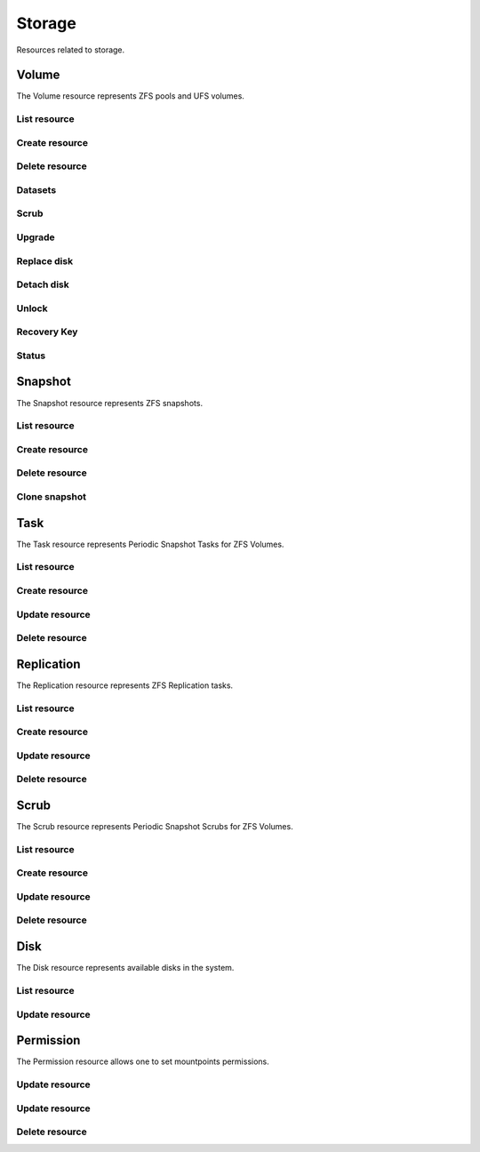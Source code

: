 =========
Storage
=========

Resources related to storage.

Volume
----------

The Volume resource represents ZFS pools and UFS volumes.

List resource
+++++++++++++

.. http:get:: /api/v1.0/storage/volume/

   Returns a list of all interfaces.

   **Example request**:

   .. sourcecode:: http

      GET /api/v1.0/storage/volume/ HTTP/1.1
      Content-Type: application/json

   **Example response**:

   .. sourcecode:: http

      HTTP/1.1 200 OK
      Vary: Accept
      Content-Type: application/json

      [
        {
                "status": "HEALTHY",
                "vol_guid": "8443409799014097611",
                "vol_fstype": "ZFS",
                "used": "192.0 KiB (0%)",
                "name": "tank",
                "used_pct": "0%",
                "used_si": "192.0 KiB",
                "id": 1,
                "vol_encryptkey": "",
                "vol_name": "tank",
                "is_decrypted": true,
                "avail_si": "4.9 GiB",
                "mountpoint": "/mnt/tank",
                "vol_encrypt": 0,
                "children": [],
                "total_si": "4.9 GiB"
        }
      ]

   :query offset: offset number. default is 0
   :query limit: limit number. default is 30
   :resheader Content-Type: content type of the response
   :statuscode 200: no error


Create resource
+++++++++++++++

.. http:post:: /api/v1.0/storage/volume/

   Creates a new volume and returns the new volume object.

   **Example request**:

   .. sourcecode:: http

      POST /api/v1.0/storage/volume/ HTTP/1.1
      Content-Type: application/json

        {
                "volume_name": "tank",
                "layout": [
                        {
                                "vdevtype": "stripe",
                                "disks": ["ada1", "ada2"]
                        }
                ]
        }

   **Example response**:

   .. sourcecode:: http

      HTTP/1.1 201 Created
      Vary: Accept
      Content-Type: application/json

        {
                "status": "HEALTHY",
                "vol_guid": "8443409799014097611",
                "vol_fstype": "ZFS",
                "used": "192.0 KiB (0%)",
                "name": "tank",
                "used_pct": "0%",
                "used_si": "192.0 KiB",
                "id": 1,
                "vol_encryptkey": "",
                "vol_name": "tank",
                "is_decrypted": true,
                "avail_si": "4.9 GiB",
                "mountpoint": "/mnt/tank",
                "vol_encrypt": 0,
                "children": [],
                "total_si": "4.9 GiB"
        }

   :json string volume_name: name of the volume
   :json list layout: list of vdevs composed of "vdevtype" (stripe, mirror, raidz, raidz2, raidz3) and disks (list of disk names)
   :reqheader Content-Type: the request content type
   :resheader Content-Type: the response content type
   :statuscode 201: no error


Delete resource
+++++++++++++++

.. http:delete:: /api/v1.0/storage/volume/(int:id)/

   Delete volume `id`.

   **Example request**:

   .. sourcecode:: http

      DELETE /api/v1.0/storage/volume/1/ HTTP/1.1
      Content-Type: application/json

        {
                "destroy": true,
                "cascade": true,
        }


   **Example response**:

   .. sourcecode:: http

      HTTP/1.1 204 No Response
      Vary: Accept
      Content-Type: application/json

   :json boolean destroy: destroy the volume
   :json boolean cascade: destroy the shares related to the volume
   :statuscode 204: no error


Datasets
++++++++

.. http:post:: /api/v1.0/storage/volume/(int:id|string:name)/datasets/

   Create dataset for volume `id`.

   **Example request**:

   .. sourcecode:: http

      POST /api/v1.0/storage/volume/tank/datasets/ HTTP/1.1
      Content-Type: application/json

      {
        "name": "foo"
      }

   **Example response**:

   .. sourcecode:: http

      HTTP/1.1 202 Accepted
      Vary: Accept
      Content-Type: application/json

      {
        "avail": 3514769408,
        "mountpoint": "/mnt/tank/foo",
        "name": "foo",
        "pool": "tank",
        "refer": 73728,
        "used": 73728
      }

   :resheader Content-Type: content type of the response
   :statuscode 201: no error

.. http:get:: /api/v1.0/storage/volume/(int:id|string:name)/datasets/

   Get datasets for volume `id`.

   **Example request**:

   .. sourcecode:: http

      GET /api/v1.0/storage/volume/tank/datasets/ HTTP/1.1
      Content-Type: application/json

   **Example response**:

   .. sourcecode:: http

      HTTP/1.1 202 Accepted
      Vary: Accept
      Content-Type: application/json

      [{
        "avail": 3514769408,
        "mountpoint": "/mnt/tank/foo",
        "name": "foo",
        "pool": "tank",
        "refer": 73728,
        "used": 73728
      }]

   :resheader Content-Type: content type of the response
   :statuscode 200: no error

.. http:delete:: /api/v1.0/storage/volume/(int:id|string:name)/datasets/(string:dsname)/

   Delete dataset `dsname` of the volume `id`.

   **Example request**:

   .. sourcecode:: http

      DELETE /api/v1.0/storage/volume/tank/datasets/test/ HTTP/1.1
      Content-Type: application/json

   **Example response**:

   .. sourcecode:: http

      HTTP/1.1 204 No Response
      Vary: Accept
      Content-Type: application/json

   :resheader Content-Type: content type of the response
   :statuscode 204: no error


Scrub
+++++

.. http:post:: /api/v1.0/storage/volume/(int:id|string:name)/scrub/

   Start scrub for volume `id`.

   **Example request**:

   .. sourcecode:: http

      POST /api/v1.0/storage/volume/tank/scrub/ HTTP/1.1
      Content-Type: application/json

   **Example response**:

   .. sourcecode:: http

      HTTP/1.1 202 Accepted
      Vary: Accept
      Content-Type: application/json

      Volume scrub started.

   :resheader Content-Type: content type of the response
   :statuscode 202: no error

.. http:delete:: /api/v1.0/storage/volume/(int:id|string:name)/scrub/

   Stop scrub for volume `id`.

   **Example request**:

   .. sourcecode:: http

      DELETE /api/v1.0/storage/volume/tank/scrub/ HTTP/1.1
      Content-Type: application/json

   **Example response**:

   .. sourcecode:: http

      HTTP/1.1 202 Accepted
      Vary: Accept
      Content-Type: application/json

      Volume scrub stopped.

   :resheader Content-Type: content type of the response
   :statuscode 202: no error


Upgrade
+++++++

.. http:post:: /api/v1.0/storage/volume/(int:id|string:name)/upgrade/

   Upgrade version of volume `id`.

   **Example request**:

   .. sourcecode:: http

      POST /api/v1.0/storage/volume/tank/upgrade/ HTTP/1.1
      Content-Type: application/json

   **Example response**:

   .. sourcecode:: http

      HTTP/1.1 202 Accepted
      Vary: Accept
      Content-Type: application/json

      Volume has been upgraded.

   :resheader Content-Type: content type of the response
   :statuscode 202: no error


Replace disk
+++++++++++++

.. http:post:: /api/v1.0/storage/volume/(int:id|string:name)/replace/

   Replace a disk of volume `id`.

   **Example request**:

   .. sourcecode:: http

      POST /api/v1.0/storage/volume/tank/replace/ HTTP/1.1
      Content-Type: application/json

        {
                "label": "gptid/7c4dd4f1-1a1f-11e3-9786-080027c5e4f4",
                "replace_disk": "ada4"
        }

   **Example response**:

   .. sourcecode:: http

      HTTP/1.1 202 Accepted
      Vary: Accept
      Content-Type: application/json

      Disk replacement started.

   :json string label: zfs label of the device
   :json string replace_disk: name of the new disk
   :resheader Content-Type: content type of the response
   :statuscode 200: no error


Detach disk
+++++++++++++

.. http:post:: /api/v1.0/storage/volume/(int:id|string:name)/detach/

   Detach a disk of volume `id`.

   **Example request**:

   .. sourcecode:: http

      POST /api/v1.0/storage/volume/tank/detach/ HTTP/1.1
      Content-Type: application/json

        {
                "label": "gptid/7c4dd4f1-1a1f-11e3-9786-080027c5e4f4",
        }

   **Example response**:

   .. sourcecode:: http

      HTTP/1.1 202 Accepted
      Vary: Accept
      Content-Type: application/json

      Disk detached.

   :json string label: zfs label of the device
   :resheader Content-Type: content type of the response
   :statuscode 200: no error


Unlock
++++++

.. http:post:: /api/v1.0/storage/volume/(int:id|string:name)/unlock/

   Unluck encrypted volume `id`.

   **Example request**:

   .. sourcecode:: http

      POST /api/v1.0/storage/volume/tank/unlock/ HTTP/1.1
      Content-Type: application/json

        {
                "passphrase": "mypassphrase",
        }

   **Example response**:

   .. sourcecode:: http

      HTTP/1.1 202 Accepted
      Vary: Accept
      Content-Type: application/json

      Volume has been unlocked.

   :json string passphrase: passphrase to unlock the volume
   :resheader Content-Type: content type of the response
   :statuscode 200: no error


Recovery Key
++++++++++++

.. http:post:: /api/v1.0/storage/volume/(int:id|string:name)/recoverykey/

   Add a recovery key for volume `id`.

   **Example request**:

   .. sourcecode:: http

      POST /api/v1.0/storage/volume/tank/recoverykey/ HTTP/1.1
      Content-Type: application/json

   **Example response**:

   .. sourcecode:: http

      HTTP/1.1 202 Accepted
      Vary: Accept
      Content-Type: application/json

        {
                "message": "New recovery key has been added.",
                "content": "YWRhc2RzYWRhc2RzYWQ="
        }

   :resheader Content-Type: content type of the response
   :statuscode 202: no error

.. http:delete:: /api/v1.0/storage/volume/(int:id|string:name)/recoverykey/

   Remove a recovery key for volume `id`.

   **Example request**:

   .. sourcecode:: http

      DELETE /api/v1.0/storage/volume/tank/recoverykey/ HTTP/1.1
      Content-Type: application/json

   **Example response**:

   .. sourcecode:: http

      HTTP/1.1 204 No Response
      Vary: Accept
      Content-Type: application/json

   :resheader Content-Type: content type of the response
   :statuscode 204: no error


Status
++++++

.. http:get:: /api/v1.0/storage/volume/(int:id|string:name)/status/

   Get status of volume `id`.

   **Example request**:

   .. sourcecode:: http

      GET /api/v1.0/storage/volume/tank/status/ HTTP/1.1
      Content-Type: application/json

   **Example response**:

   .. sourcecode:: http

      HTTP/1.1 200 OK
      Vary: Accept
      Content-Type: application/json

        {
                "status": "ONLINE",
                "name": "tank",
                "read": "0",
                "id": 1,
                "write": "0",
                "cksum": "0",
                "pk": "tank",
                "type": "root",
                "children": [{
                        "status": "ONLINE",
                        "name": "raidz1-0",
                        "read": "0",
                        "id": 100,
                        "write": "0",
                        "cksum": "0",
                        "type": "vdev",
                        "children": [{
                                "status": "ONLINE",
                                "name": "ada3p2",
                                "read": "0",
                                "label": "gptid/7cc54b3a-1a1f-11e3-9786-080027c5e4f4",
                                "write": "0",
                                "cksum": "0",
                                "id": 101,
                                "type": "dev",
                        },
                        {
                                "status": "ONLINE",
                                "name": "ada2p2",
                                "read": "0",
                                "label": "gptid/7c8bb013-1a1f-11e3-9786-080027c5e4f4",
                                "write": "0",
                                "cksum": "0",
                                "id": 102,
                                "type": "dev",
                        },
                        {
                                "status": "ONLINE",
                                "name": "ada1p2",
                                "read": "0",
                                "label": "gptid/7c4dd4f1-1a1f-11e3-9786-080027c5e4f4",
                                "write": "0",
                                "cksum": "0",
                                "id": 103,
                                "type": "dev",
                        }]
                }]
        }


   :resheader Content-Type: content type of the response
   :statuscode 200: no error


Snapshot
----------

The Snapshot resource represents ZFS snapshots.

List resource
+++++++++++++

.. http:get:: /api/v1.0/storage/snapshot/

   Returns a list of all snapshots.

   **Example request**:

   .. sourcecode:: http

      GET /api/v1.0/storage/snapshot/ HTTP/1.1
      Content-Type: application/json

   **Example response**:

   .. sourcecode:: http

      HTTP/1.1 200 OK
      Vary: Accept
      Content-Type: application/json

      [
        {
        "filesystem": "tank/jails/.warden-template-pluginjail-9.2-RELEASE-x64",
        "fullname": "tank/jails/.warden-template-pluginjail-9.2-RELEASE-x64@clean",
        "id": "tank/jails/.warden-template-pluginjail-9.2-RELEASE-x64@clean",
        "mostrecent": true,
        "name": "clean",
        "parent_type": "filesystem",
        "refer": "482M",
        "used": "107K"
        }
      ]

   :query offset: offset number. default is 0
   :query limit: limit number. default is 30
   :resheader Content-Type: content type of the response
   :statuscode 200: no error


Create resource
+++++++++++++++

.. http:post:: /api/v1.0/storage/snapshot/

   Creates a new snapshot and returns the new snapshot object.

   **Example request**:

   .. sourcecode:: http

      POST /api/v1.0/storage/snapshot/ HTTP/1.1
      Content-Type: application/json

        {
                "dataset": "tank",
                "name": "test"
        }

   **Example response**:

   .. sourcecode:: http

      HTTP/1.1 201 Created
      Vary: Accept
      Content-Type: application/json

        {
                "filesystem": "tank",
                "fullname": "tank@test",
                "id": "tank@test",
                "mostrecent": true,
                "name": "test",
                "parent_type": "filesystem",
                "refer": "298K",
                "used": "0"
        }

   :json string dataset: name of dataset to snapshot
   :json string name: name of the snapshot
   :reqheader Content-Type: the request content type
   :resheader Content-Type: the response content type
   :statuscode 201: no error


Delete resource
+++++++++++++++

.. http:delete:: /api/v1.0/storage/snapshot/(string:id)/

   Delete snapshot `id`.

   **Example request**:

   .. sourcecode:: http

      DELETE /api/v1.0/storage/snapshot/tank@test/ HTTP/1.1
      Content-Type: application/json

   **Example response**:

   .. sourcecode:: http

      HTTP/1.1 204 No Response
      Vary: Accept
      Content-Type: application/json

   :statuscode 204: no error


Clone snapshot
++++++++++++++

.. http:post:: /api/v1.0/storage/snapshot/tank%2Ftest/clone/

   Creates a clone from a snapshot.

   **Example request**:

   .. sourcecode:: http

      POST /api/v1.0/storage/snapshot/tank%2Ftest/clone/ HTTP/1.1
      Content-Type: application/json

        {
                "name": "tank/testclone"
        }

   **Example response**:

   .. sourcecode:: http

      HTTP/1.1 202 Accepted
      Vary: Accept
      Content-Type: application/json

        Snapshot cloned.

   :json string name: name/path of the clone
   :reqheader Content-Type: the request content type
   :resheader Content-Type: the response content type
   :statuscode 202: no error


Task
----------

The Task resource represents Periodic Snapshot Tasks for ZFS Volumes.

List resource
+++++++++++++

.. http:get:: /api/v1.0/storage/task/

   Returns a list of all periodic snapshot tasks.

   **Example request**:

   .. sourcecode:: http

      GET /api/v1.0/storage/task/ HTTP/1.1
      Content-Type: application/json

   **Example response**:

   .. sourcecode:: http

      HTTP/1.1 200 OK
      Vary: Accept
      Content-Type: application/json

      [
        {
                "task_ret_count": 2,
                "task_repeat_unit": "weekly",
                "task_enabled": true,
                "task_recursive": false,
                "task_end": "18:00:00",
                "task_interval": 60,
                "task_byweekday": "1,2,3,4,5",
                "task_begin": "09:00:00",
                "task_filesystem": "tank",
                "id": 1,
                "task_ret_unit": "week"
        }
      ]

   :query offset: offset number. default is 0
   :query limit: limit number. default is 30
   :resheader Content-Type: content type of the response
   :statuscode 200: no error


Create resource
+++++++++++++++

.. http:post:: /api/v1.0/storage/task/

   Creates a new Task and returns the new Task object.

   **Example request**:

   .. sourcecode:: http

      POST /api/v1.0/storage/task/ HTTP/1.1
      Content-Type: application/json

        {
                "task_filesystem": "tank",
                "task_recursive": false,
                "task_ret_unit": "week",
                "task_interval": 60,
        }

   **Example response**:

   .. sourcecode:: http

      HTTP/1.1 201 Created
      Vary: Accept
      Content-Type: application/json

        {
                "task_ret_count": 2,
                "task_repeat_unit": "weekly",
                "task_enabled": true,
                "task_recursive": false,
                "task_end": "18:00:00",
                "task_interval": 60,
                "task_byweekday": "1,2,3,4,5",
                "task_begin": "09:00:00",
                "task_filesystem": "tank",
                "id": 1,
                "task_ret_unit": "week"
        }

   :json string task_repeat_unit: daily, weekly
   :json string task_begin: do not snapshot before
   :json string task_end: do not snapshot after
   :json string task_filesystem: name of the ZFS filesystem
   :json string task_ret_unit: hour, day, week, month, year
   :json string task_byweekday: days of week to snapshot, [1..7]
   :json integer task_interval: how much time has been passed between two snapshot attempts [5, 10, 15, 30, 60, 120, 180, 240, 360, 720, 1440, 10080]
   :json integer task_ret_count: snapshot lifetime value
   :json boolean task_enabled: enabled task
   :json boolean task_recursive: snapshot all children datasets recursively
   :reqheader Content-Type: the request content type
   :resheader Content-Type: the response content type
   :statuscode 201: no error


Update resource
+++++++++++++++

.. http:put:: /api/v1.0/storage/task/(int:id)/

   Update Task `id`.

   **Example request**:

   .. sourcecode:: http

      PUT /api/v1.0/storage/task/1/ HTTP/1.1
      Content-Type: application/json

        {
                "task_interval": 30
        }

   **Example response**:

   .. sourcecode:: http

      HTTP/1.1 200 OK
      Vary: Accept
      Content-Type: application/json

        {
                "task_ret_count": 2,
                "task_repeat_unit": "weekly",
                "task_enabled": true,
                "task_recursive": false,
                "task_end": "18:00:00",
                "task_interval": 30,
                "task_byweekday": "1,2,3,4,5",
                "task_begin": "09:00:00",
                "task_filesystem": "tank",
                "id": 1,
                "task_ret_unit": "week"
        }

   :json string task_repeat_unit: daily, weekly
   :json string task_begin: do not snapshot before
   :json string task_end: do not snapshot after
   :json string task_filesystem: name of the ZFS filesystem
   :json string task_ret_unit: hour, day, week, month, year
   :json string task_byweekday: days of week to snapshot, [1..7]
   :json integer task_interval: how much time has been passed between two snapshot attempts [5, 10, 15, 30, 60, 120, 180, 240, 360, 720, 1440, 10080]
   :json integer task_ret_count: snapshot lifetime value
   :json boolean task_enabled: enabled task
   :json boolean task_recursive: snapshot all children datasets recursively
   :reqheader Content-Type: the request content type
   :resheader Content-Type: the response content type
   :statuscode 200: no error


Delete resource
+++++++++++++++

.. http:delete:: /api/v1.0/storage/task/(int:id)/

   Delete Task `id`.

   **Example request**:

   .. sourcecode:: http

      DELETE /api/v1.0/storage/task/1/ HTTP/1.1
      Content-Type: application/json

   **Example response**:

   .. sourcecode:: http

      HTTP/1.1 204 No Response
      Vary: Accept
      Content-Type: application/json

   :statuscode 204: no error


Replication
-----------

The Replication resource represents ZFS Replication tasks.

List resource
+++++++++++++

.. http:get:: /api/v1.0/storage/replication/

   Returns a list of all replications.

   **Example request**:

   .. sourcecode:: http

      GET /api/v1.0/storage/replication/ HTTP/1.1
      Content-Type: application/json

   **Example response**:

   .. sourcecode:: http

      HTTP/1.1 200 OK
      Vary: Accept
      Content-Type: application/json

      [
        {
                "repl_end": "23:59:00",
                "repl_remote_dedicateduser": null,
                "repl_userepl": false,
                "repl_limit": 0,
                "repl_remote_port": 22,
                "repl_remote_dedicateduser_enabled": false,
                "repl_begin": "00:00:00",
                "repl_filesystem": "tank",
                "repl_remote_cipher": "standard",
                "repl_remote_hostkey": "AAAA",
                "repl_enabled": true,
                "repl_compression": "lz4",
                "repl_remote_hostname": "testhost",
                "repl_lastsnapshot": "",
                "repl_status": "Waiting",
                "id": 1,
                "repl_zfs": "tank"
        }
      ]

   :query offset: offset number. default is 0
   :query limit: limit number. default is 30
   :resheader Content-Type: content type of the response
   :statuscode 200: no error


Create resource
+++++++++++++++

.. http:post:: /api/v1.0/storage/replication/

   Creates a new Replication and returns the new Replication object.

   **Example request**:

   .. sourcecode:: http

      POST /api/v1.0/storage/replication/ HTTP/1.1
      Content-Type: application/json

        {
                "repl_filesystem": "tank",
                "repl_zfs": "tank",
                "repl_remote_hostname": "testhost",
                "repl_remote_hostkey": "AAAA",
                "repl_remote_cipher": "standard"
        }

   **Example response**:

   .. sourcecode:: http

      HTTP/1.1 201 Created
      Vary: Accept
      Content-Type: application/json

        {
                "repl_end": "23:59:00",
                "repl_remote_dedicateduser": null,
                "repl_userepl": false,
                "repl_limit": 0,
                "repl_remote_port": 22,
                "repl_remote_dedicateduser_enabled": false,
                "repl_begin": "00:00:00",
                "repl_filesystem": "tank",
                "repl_remote_cipher": "standard",
                "repl_remote_hostkey": "AAAA",
                "repl_enabled": true,
                "repl_compression": "lz4",
                "repl_remote_hostname": "testhost",
                "repl_lastsnapshot": "",
                "repl_status": "Waiting",
                "id": 1,
                "repl_zfs": "tank"
        }

   :json boolean repl_enabled: enable replication
   :json string repl_filesystem: filesystem to replicate
   :json string repl_lastsnapshot: last snapshot sent to remote side
   :json string repl_remote_hostname: remote hostname
   :json integer repl_remote_port: remote ssh port
   :json string repl_remote_hostkey: remote ssh public key
   :json boolean repl_remote_cipher: encryption cipher to use (standard, fast, disabled)
   :json boolean repl_remote_dedicateduser_enabled: use dedicated user to replicate
   :json string repl_remote_dedicateduser: dedicated user to replicate
   :json boolean repl_userepl: recursively replicate and remove stale snapshot on remote side
   :json string repl_compression: replication stream compression
   :json string repl_status: current status of the replication
   :json integer repl_limit: limit the replication speed in KB/s
   :json string repl_begin: do not start replication before
   :json string repl_end: do not start replication after
   :reqheader Content-Type: the request content type
   :resheader Content-Type: the response content type
   :statuscode 201: no error


Update resource
+++++++++++++++

.. http:put:: /api/v1.0/storage/replication/(int:id)/

   Update Replication `id`.

   **Example request**:

   .. sourcecode:: http

      PUT /api/v1.0/storage/replication/1/ HTTP/1.1
      Content-Type: application/json

        {
                "repl_enabled": false
        }

   **Example response**:

   .. sourcecode:: http

      HTTP/1.1 200 OK
      Vary: Accept
      Content-Type: application/json

        {
                "repl_end": "23:59:00",
                "repl_remote_dedicateduser": null,
                "repl_userepl": false,
                "repl_limit": 0,
                "repl_remote_port": 22,
                "repl_remote_dedicateduser_enabled": false,
                "repl_begin": "00:00:00",
                "repl_filesystem": "tank",
                "repl_remote_cipher": "standard",
                "repl_remote_hostkey": "AAAA",
                "repl_enabled": false,
                "repl_compression": "lz4",
                "repl_remote_hostname": "testhost",
                "repl_lastsnapshot": "",
                "repl_status": "Waiting",
                "id": 1,
                "repl_zfs": "tank"
        }

   :json boolean repl_enabled: enable replication
   :json string repl_filesystem: filesystem to replicate
   :json string repl_lastsnapshot: last snapshot sent to remote side
   :json string repl_remote_hostname: remote hostname
   :json integer repl_remote_port: remote ssh port
   :json string repl_remote_hostkey: remote ssh public key
   :json boolean repl_remote_cipher: encryption cipher to use (standard, fast, disabled)
   :json boolean repl_remote_dedicateduser_enabled: use dedicated user to replicate
   :json string repl_remote_dedicateduser: dedicated user to replicate
   :json boolean repl_userepl: recursively replicate and remove stale snapshot on remote side
   :json string repl_compression: replication stream compression
   :json string repl_status: current status of the replication
   :json integer repl_limit: limit the replication speed in KB/s
   :json string repl_begin: do not start replication before
   :json string repl_end: do not start replication after
   :reqheader Content-Type: the request content type
   :resheader Content-Type: the response content type
   :statuscode 200: no error


Delete resource
+++++++++++++++

.. http:delete:: /api/v1.0/storage/replication/(int:id)/

   Delete Replication `id`.

   **Example request**:

   .. sourcecode:: http

      DELETE /api/v1.0/storage/replication/1/ HTTP/1.1
      Content-Type: application/json

   **Example response**:

   .. sourcecode:: http

      HTTP/1.1 204 No Response
      Vary: Accept
      Content-Type: application/json

   :statuscode 204: no error


Scrub
----------

The Scrub resource represents Periodic Snapshot Scrubs for ZFS Volumes.

List resource
+++++++++++++

.. http:get:: /api/v1.0/storage/scrub/

   Returns a list of all scrubs.

   **Example request**:

   .. sourcecode:: http

      GET /api/v1.0/storage/scrub/ HTTP/1.1
      Content-Type: application/json

   **Example response**:

   .. sourcecode:: http

      HTTP/1.1 200 OK
      Vary: Accept
      Content-Type: application/json

      [
        {
                "scrub_threshold": 35,
                "scrub_dayweek": "7",
                "scrub_enabled": true,
                "scrub_minute": "00",
                "scrub_hour": "00",
                "scrub_month": "*",
                "scrub_daymonth": "*",
                "scrub_description": "",
                "id": 1,
                "scrub_volume": "tank"
        }
      ]

   :query offset: offset number. default is 0
   :query limit: limit number. default is 30
   :resheader Content-Type: content type of the response
   :statuscode 200: no error


Create resource
+++++++++++++++

.. http:post:: /api/v1.0/storage/scrub/

   Creates a new Scrub and returns the new Scrub object.

   **Example request**:

   .. sourcecode:: http

      POST /api/v1.0/storage/scrub/ HTTP/1.1
      Content-Type: application/json

        {
                "scrub_volume": 1,
                "scrub_dayweek": "7",
                "scrub_minute": "00",
                "scrub_hour": "00",
                "scrub_month": "*",
                "scrub_daymonth": "*"
        }

   **Example response**:

   .. sourcecode:: http

      HTTP/1.1 201 Created
      Vary: Accept
      Content-Type: application/json

        {
                "scrub_threshold": 35,
                "scrub_dayweek": "7",
                "scrub_enabled": true,
                "scrub_minute": "00",
                "scrub_hour": "00",
                "scrub_month": "*",
                "scrub_daymonth": "*",
                "scrub_description": "",
                "id": 1,
                "scrub_volume": "tank"
        }

   :json integer scrub_volume: id to volume object
   :json integer scrub_threshold: determine how many days shall be between scrubs
   :json string scrub_description: user description
   :json string scrub_minute: values 0-59 allowed
   :json string scrub_hour: values 0-23 allowed
   :json string scrub_daymonth: day of month, values 1-31 allowed
   :json string scrub_month: month
   :json string scrub_dayweek: day of week
   :json boolean scrub_enabled: scrub enabled
   :reqheader Content-Type: the request content type
   :resheader Content-Type: the response content type
   :statuscode 201: no error


Update resource
+++++++++++++++

.. http:put:: /api/v1.0/storage/scrub/(int:id)/

   Update Scrub `id`.

   **Example request**:

   .. sourcecode:: http

      PUT /api/v1.0/storage/scrub/1/ HTTP/1.1
      Content-Type: application/json

        {
                "scrub_dayweek": "6"
        }

   **Example response**:

   .. sourcecode:: http

      HTTP/1.1 200 OK
      Vary: Accept
      Content-Type: application/json

        {
                "scrub_threshold": 35,
                "scrub_dayweek": "6",
                "scrub_enabled": true,
                "scrub_minute": "00",
                "scrub_hour": "00",
                "scrub_month": "*",
                "scrub_daymonth": "*",
                "scrub_description": "",
                "id": 1,
                "scrub_volume": "tank"
        }

   :json integer scrub_volume: id to volume object
   :json integer scrub_threshold: determine how many days shall be between scrubs
   :json string scrub_description: user description
   :json string scrub_minute: values 0-59 allowed
   :json string scrub_hour: values 0-23 allowed
   :json string scrub_daymonth: day of month, values 1-31 allowed
   :json string scrub_month: month
   :json string scrub_dayweek: day of week
   :json boolean scrub_enabled: scrub enabled
   :reqheader Content-Type: the request content type
   :resheader Content-Type: the response content type
   :statuscode 200: no error


Delete resource
+++++++++++++++

.. http:delete:: /api/v1.0/storage/scrub/(int:id)/

   Delete Scrub `id`.

   **Example request**:

   .. sourcecode:: http

      DELETE /api/v1.0/storage/scrub/1/ HTTP/1.1
      Content-Type: application/json

   **Example response**:

   .. sourcecode:: http

      HTTP/1.1 204 No Response
      Vary: Accept
      Content-Type: application/json

   :statuscode 204: no error


Disk
----------

The Disk resource represents available disks in the system.

List resource
+++++++++++++

.. http:get:: /api/v1.0/storage/disk/

   Returns a list of all disks.

   **Example request**:

   .. sourcecode:: http

      GET /api/v1.0/storage/disk/ HTTP/1.1
      Content-Type: application/json

   **Example response**:

   .. sourcecode:: http

      HTTP/1.1 200 OK
      Vary: Accept
      Content-Type: application/json

      [
        {
                "disk_acousticlevel": "Disabled",
                "disk_advpowermgmt": "Disabled",
                "disk_serial": "VBad9d9bb7-3d1d3bce",
                "disk_size": "4294967296",
                "disk_multipath_name": "",
                "disk_identifier": "{serial}VBad9d9bb7-3d1d3bce",
                "disk_togglesmart": true,
                "id": 8,
                "disk_hddstandby": "Always On",
                "disk_transfermode": "Auto",
                "disk_multipath_member": "",
                "disk_description": "",
                "disk_smartoptions": "",
                "disk_enabled": true,
                "disk_name": "ada7"
        }
      ]

   :query offset: offset number. default is 0
   :query limit: limit number. default is 30
   :resheader Content-Type: content type of the response
   :statuscode 200: no error


Update resource
+++++++++++++++

.. http:put:: /api/v1.0/storage/disk/(int:id)/

   Update Disk `id`.

   **Example request**:

   .. sourcecode:: http

      PUT /api/v1.0/storage/disk/1/ HTTP/1.1
      Content-Type: application/json

        {
                "disk_togglesmart": false
        }

   **Example response**:

   .. sourcecode:: http

      HTTP/1.1 200 OK
      Vary: Accept
      Content-Type: application/json

        {
                "disk_acousticlevel": "Disabled",
                "disk_advpowermgmt": "Disabled",
                "disk_serial": "VBad9d9bb7-3d1d3bce",
                "disk_size": "4294967296",
                "disk_multipath_name": "",
                "disk_identifier": "{serial}VBad9d9bb7-3d1d3bce",
                "disk_togglesmart": false,
                "id": 8,
                "disk_hddstandby": "Always On",
                "disk_transfermode": "Auto",
                "disk_multipath_member": "",
                "disk_description": "",
                "disk_smartoptions": "",
                "disk_enabled": true,
                "disk_name": "ada7"
        }

   :json string disk_description: user description
   :json string disk_hddstandby: Always On, 5, 10, 20, 30, 60, 120, 180, 240, 300, 330
   :json string disk_advpowermgmt: Disabled, 1, 64, 127, 128. 192, 254
   :json string disk_acousticlevel: Disabled, Minimum, Medium, Maximum
   :json boolean disk_togglesmart: Enable S.M.A.R.T.
   :json string disk_smartoptions: S.M.A.R.T. extra options
   :reqheader Content-Type: the request content type
   :resheader Content-Type: the response content type
   :statuscode 200: no error


Permission
----------

The Permission resource allows one to set mountpoints permissions.

Update resource
+++++++++++++++

.. http:put:: /api/v1.0/storage/permission/

   Update a mountpoint with the given permission.

   **Example request**:

   .. sourcecode:: http

      PUT /api/v1.0/storage/permission/ HTTP/1.1
      Content-Type: application/json

        {
                "mp_path": "/mnt/tank",
                "mp_acl": "unix",
                "mp_mode": "755",
                "mp_user": "root",
                "mp_group": "wheel",
        }

   **Example response**:

   .. sourcecode:: http

      HTTP/1.1 202 Accepted
      Vary: Accept
      Content-Type: application/json

        Mount Point permissions successfully updated.

   :json string mp_path: mount point path to update
   :json string mp_acl: type of acl (windows/unix)
   :json string mp_mode: octal mode number for user, group and other
   :json string mp_user: username
   :json string mp_group: group
   :reqheader Content-Type: the request content type
   :resheader Content-Type: the response content type
   :statuscode 202: no error


Update resource
+++++++++++++++

.. http:put:: /api/v1.0/storage/task/(int:id)/

   Update Task `id`.

   **Example request**:

   .. sourcecode:: http

      PUT /api/v1.0/storage/task/1/ HTTP/1.1
      Content-Type: application/json

        {
                "task_interval": 30
        }

   **Example response**:

   .. sourcecode:: http

      HTTP/1.1 200 OK
      Vary: Accept
      Content-Type: application/json

        {
                "task_ret_count": 2,
                "task_repeat_unit": "weekly",
                "task_enabled": true,
                "task_recursive": false,
                "task_end": "18:00:00",
                "task_interval": 30,
                "task_byweekday": "1,2,3,4,5",
                "task_begin": "09:00:00",
                "task_filesystem": "tank",
                "id": 1,
                "task_ret_unit": "week"
        }

   :json string task_repeat_unit: daily, weekly
   :json string task_begin: do not snapshot before
   :json string task_end: do not snapshot after
   :json string task_filesystem: name of the ZFS filesystem
   :json string task_ret_unit: hour, day, week, month, year
   :json string task_byweekday: days of week to snapshot, [1..7]
   :json integer task_interval: how much time has been passed between two snapshot attempts [5, 10, 15, 30, 60, 120, 180, 240, 360, 720, 1440, 10080]
   :json integer task_ret_count: snapshot lifetime value
   :json boolean task_enabled: enabled task
   :json boolean task_recursive: snapshot all children datasets recursively
   :reqheader Content-Type: the request content type
   :resheader Content-Type: the response content type
   :statuscode 200: no error


Delete resource
+++++++++++++++

.. http:delete:: /api/v1.0/storage/task/(int:id)/

   Delete Task `id`.

   **Example request**:

   .. sourcecode:: http

      DELETE /api/v1.0/storage/task/1/ HTTP/1.1
      Content-Type: application/json

   **Example response**:

   .. sourcecode:: http

      HTTP/1.1 204 No Response
      Vary: Accept
      Content-Type: application/json

   :statuscode 204: no error
